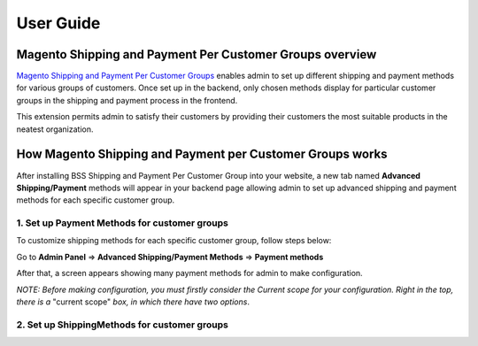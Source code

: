 User Guide
=============

.. role:: italic

Magento Shipping and Payment Per Customer Groups overview
----------------------------------------------------------

`Magento Shipping and Payment Per Customer Groups <http://bsscommerce.com/magento1/magento-shipping-payment-per-customer-groups-extension.html>`_ enables admin 
to set up different shipping and payment methods for various groups of customers. Once set up in the backend, only chosen methods display for particular customer 
groups in the shipping and payment process in the frontend.

This extension permits admin to satisfy their customers by providing their customers the most suitable products in the neatest organization.


How Magento Shipping and Payment per Customer Groups works
----------------------------------------------------------

After installing BSS Shipping and Payment Per Customer Group into your website, a new tab named **Advanced Shipping/Payment** methods will appear in your backend 
page allowing admin to set up advanced shipping and payment methods for each specific customer group.

1.	Set up Payment Methods for customer groups
^^^^^^^^^^^^^^^^^^^^^^^^^^^^^^^^^^^^^^^^^^^^^^^

To customize shipping methods for each specific customer group, follow steps below:

Go to **Admin Panel** => **Advanced Shipping/Payment Methods** => **Payment methods**
 
After that, a screen appears showing many payment methods for admin to make configuration. 

*NOTE: Before making configuration, you must firstly consider the Current scope for your configuration. Right in the top, there is a* :italic:`"current scope"` 
*box, in which there have two options*. 


2.	 Set up ShippingMethods for customer groups 
^^^^^^^^^^^^^^^^^^^^^^^^^^^^^^^^^^^^^^^^^^^^^^^


.. raw:: html

   <style>
		p {text-align: justify;}
		.center {margin-left:calc(35% - 80px)}
		.italic {font-weight:bold; font-style:italic;}
		.example {font-style:italic;}
		.example:before {content:'*';}
   </style>